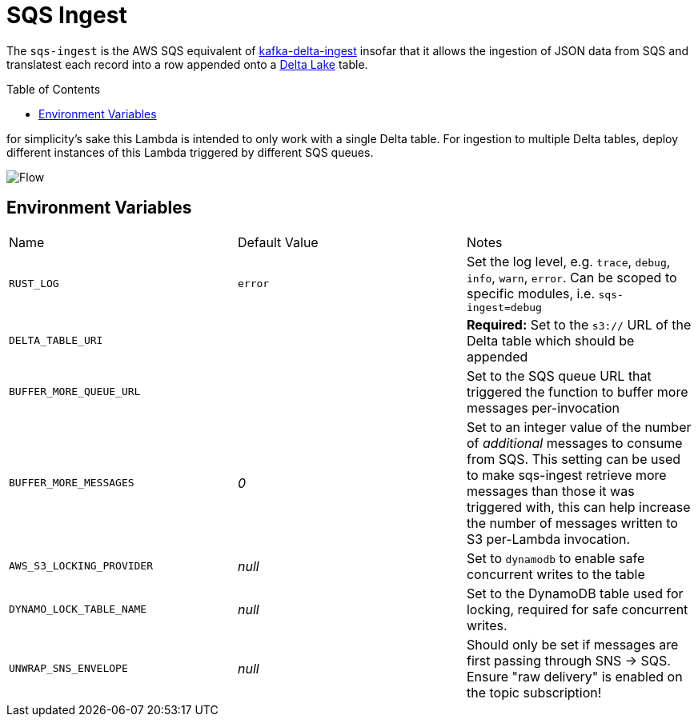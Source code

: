 ifdef::env-github[]
:tip-caption: :bulb:
:note-caption: :information_source:
:important-caption: :heavy_exclamation_mark:
:caution-caption: :fire:
:warning-caption: :warning:
endif::[]
:toc: macro

= SQS Ingest

The `sqs-ingest` is the AWS SQS equivalent of
link:https://github.com/delta-io/kafka-delta-ingest[kafka-delta-ingest] insofar
that it allows the ingestion of JSON data from SQS and translatest each record
into a row appended onto a link:https://delta.io[Delta Lake] table.

toc::[]


for simplicity's sake this Lambda is intended to only work with a single Delta
table. For ingestion to multiple Delta tables, deploy different instances of
this Lambda triggered by different SQS queues.

image::diagram.png[Flow]

== Environment Variables

|===

| Name | Default Value | Notes

| `RUST_LOG`
| `error`
| Set the log level, e.g. `trace`, `debug`, `info`, `warn`, `error`. Can be scoped to specific modules, i.e. `sqs-ingest=debug`

| `DELTA_TABLE_URI`
|
| **Required:** Set to the `s3://` URL of the Delta table which should be appended

| `BUFFER_MORE_QUEUE_URL`
|
| Set to the SQS queue URL that triggered the function to buffer more messages per-invocation

| `BUFFER_MORE_MESSAGES`
| _0_
| Set to an integer value of the number of _additional_ messages to consume from SQS. This setting can be used to make sqs-ingest retrieve more messages than those it was triggered with, this can help increase the number of messages written to S3 per-Lambda invocation.

| `AWS_S3_LOCKING_PROVIDER`
| _null_
| Set to `dynamodb` to enable safe concurrent writes to the table

| `DYNAMO_LOCK_TABLE_NAME`
| _null_
| Set to the DynamoDB table used for locking, required for safe concurrent writes.

| `UNWRAP_SNS_ENVELOPE`
| _null_
| Should only be set if messages are first passing through SNS -> SQS. Ensure "raw delivery" is enabled on the topic subscription!

|===
